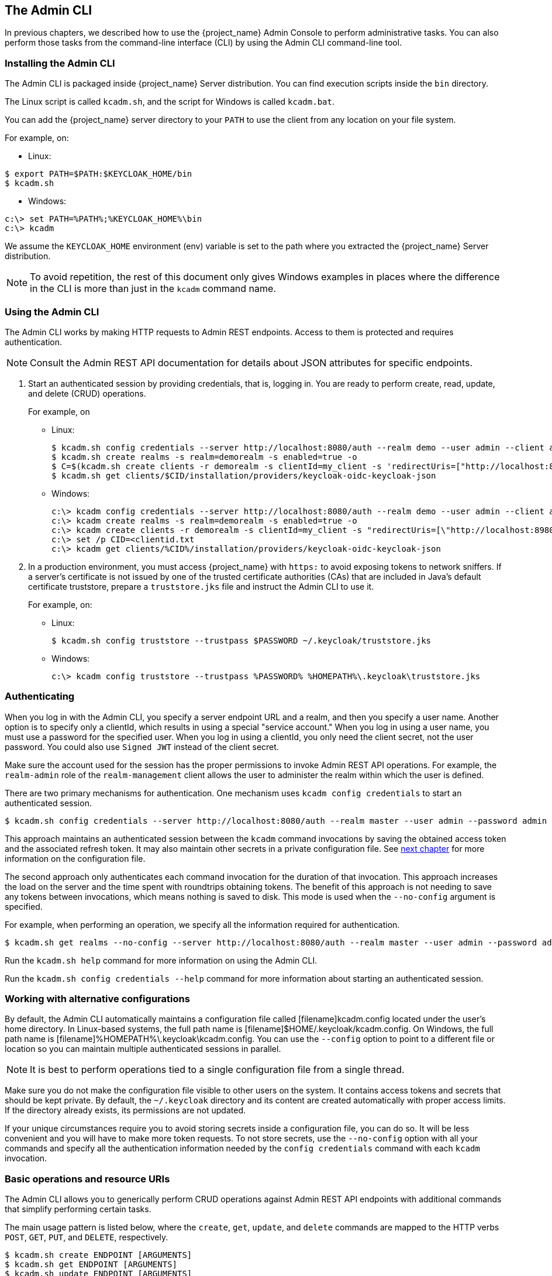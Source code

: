 
== The Admin CLI

In previous chapters, we described how to use the {project_name} Admin Console to perform administrative tasks. You can also perform those tasks from the command-line interface (CLI) by using the Admin CLI command-line tool.


=== Installing the Admin CLI

The Admin CLI is packaged inside {project_name} Server distribution. You can find execution scripts inside the [filename]`bin` directory.

The Linux script is called [filename]`kcadm.sh`, and the script for Windows is called [filename]`kcadm.bat`.

You can add the {project_name} server directory to your [filename]`PATH` to use the client from any location on your file system.

For example, on:

* Linux:
[options="nowrap"]
----
$ export PATH=$PATH:$KEYCLOAK_HOME/bin
$ kcadm.sh
----

* Windows:
[options="nowrap"]
----
c:\> set PATH=%PATH%;%KEYCLOAK_HOME%\bin
c:\> kcadm
----

We assume the `KEYCLOAK_HOME` environment (env) variable is set to the path where you extracted the {project_name} Server distribution.

[NOTE]
====
To avoid repetition, the rest of this document only gives Windows examples in places where the difference in the CLI is more than just in the [command]`kcadm` command name.
====


=== Using the Admin CLI

The Admin CLI works by making HTTP requests to Admin REST endpoints. Access to them is protected and requires authentication.

[NOTE]
====
Consult the Admin REST API documentation for details about JSON attributes for specific endpoints.
====

. Start an authenticated session by providing credentials, that is, logging in. You are ready to perform create, read, update, and delete (CRUD) operations.
+
For example, on

* Linux:
+
[options="nowrap"]
----
$ kcadm.sh config credentials --server http://localhost:8080/auth --realm demo --user admin --client admin
$ kcadm.sh create realms -s realm=demorealm -s enabled=true -o
$ C=$(kcadm.sh create clients -r demorealm -s clientId=my_client -s 'redirectUris=["http://localhost:8980/myapp/*"]' -i)
$ kcadm.sh get clients/$CID/installation/providers/keycloak-oidc-keycloak-json
----
+
* Windows:
+
[options="nowrap"]
----
c:\> kcadm config credentials --server http://localhost:8080/auth --realm demo --user admin --client admin
c:\> kcadm create realms -s realm=demorealm -s enabled=true -o
c:\> kcadm create clients -r demorealm -s clientId=my_client -s "redirectUris=[\"http://localhost:8980/myapp/*\"]" -i > clientid.txt
c:\> set /p CID=<clientid.txt
c:\> kcadm get clients/%CID%/installation/providers/keycloak-oidc-keycloak-json
----

. In a production environment, you must access {project_name} with `https:` to avoid exposing tokens to network sniffers. If a server's certificate is not issued by one of the trusted certificate authorities (CAs) that are included in Java's default certificate truststore, prepare a [filename]`truststore.jks` file and instruct the Admin CLI to use it.
+
For example, on:

* Linux:
+
[options="nowrap"]
----
$ kcadm.sh config truststore --trustpass $PASSWORD ~/.keycloak/truststore.jks
----
+
* Windows:
+
[options="nowrap"]
----
c:\> kcadm config truststore --trustpass %PASSWORD% %HOMEPATH%\.keycloak\truststore.jks
----


=== Authenticating

When you log in with the Admin CLI, you specify a server endpoint URL and a realm, and then you specify a user name. Another option is to specify only a clientId, which results in using a special "service account." When you log in using a user name, you must use a password for the specified user. When you log in using a clientId, you only need the client secret, not the user password. You could also use [command]`Signed JWT` instead of the client secret.

Make sure the account used for the session has the proper permissions to invoke Admin REST API operations. For example, the `realm-admin` role of the `realm-management` client allows the user to administer the realm within which the user is defined.

There are two primary mechanisms for authentication. One mechanism uses [command]`kcadm config credentials` to start an authenticated session.
[options="nowrap"]
----
$ kcadm.sh config credentials --server http://localhost:8080/auth --realm master --user admin --password admin
----

This approach maintains an authenticated session between the [command]`kcadm` command invocations by saving the obtained access token and the associated refresh token. It may also maintain other secrets in a private configuration file. See <<_working_with_alternative_configurations, next chapter>> for more information on the configuration file.

The second approach only authenticates each command invocation for the duration of that invocation. This approach increases the load on the server and the time spent with roundtrips obtaining tokens. The benefit of this approach is not needing to save any tokens between invocations, which means nothing is saved to disk. This mode is used when the [command]`--no-config` argument is specified.

For example, when performing an operation, we specify all the information required for authentication.
[options="nowrap"]
----
$ kcadm.sh get realms --no-config --server http://localhost:8080/auth --realm master --user admin --password admin
----

Run the [command]`kcadm.sh help` command for more information on using the Admin CLI.

Run the [command]`kcadm.sh config credentials --help` command for more information about starting an authenticated session.


[[_working_with_alternative_configurations]]
=== Working with alternative configurations

By default, the Admin CLI automatically maintains a configuration file called [filename]kcadm.config located under the user's home directory. In Linux-based systems, the full path name is [filename]$HOME/.keycloak/kcadm.config. On Windows, the full path name is [filename]%HOMEPATH%\.keycloak\kcadm.config. You can use the [command]`--config` option to point to a different file or location so you can maintain multiple authenticated sessions in parallel.

[NOTE]
====
It is best to perform operations tied to a single configuration file from a single thread.
====

Make sure you do not make the configuration file visible to other users on the system. It contains access tokens and secrets that should be kept private. By default, the [filename]`~/.keycloak` directory and its content are created automatically with proper access limits. If the directory already exists, its permissions are not updated.

If your unique circumstances require you to avoid storing secrets inside a configuration file, you can do so. It will be less convenient and you will have to make more token requests. To not store secrets, use the [command]`--no-config` option with all your commands and specify all the authentication information needed by the [command]`config credentials` command with each [command]`kcadm` invocation.

=== Basic operations and resource URIs

The Admin CLI allows you to generically perform CRUD operations against Admin REST API endpoints with additional commands that simplify performing certain tasks.

The main usage pattern is listed below, where the [command]`create`, [command]`get`, [command]`update`, and [command]`delete` commands are mapped to the HTTP verbs `POST`, `GET`, `PUT`, and `DELETE`, respectively.
[options="nowrap"]
----
$ kcadm.sh create ENDPOINT [ARGUMENTS]
$ kcadm.sh get ENDPOINT [ARGUMENTS]
$ kcadm.sh update ENDPOINT [ARGUMENTS]
$ kcadm.sh delete ENDPOINT [ARGUMENTS]
----

ENDPOINT is a target resource URI and can either be absolute (starting with `http:` or `https:`) or relative, used to compose an absolute URL of the following format:
[options="nowrap"]
----
SERVER_URI/admin/realms/REALM/ENDPOINT
----

For example, if you authenticate against the server http://localhost:8080/auth and realm is [filename]`master`, then using [filename]`users` as ENDPOINT results in the resource URL http://localhost:8080/auth/admin/realms/master/users.

If you set ENDPOINT to [filename]`clients`, the effective resource URI would be http://localhost:8080/auth/admin/realms/master/clients.

There is a [filename]`realms` endpoint that is treated slightly differently because it is the container for realms. It resolves to:
[options="nowrap"]
----
SERVER_URI/admin/realms
----

There is also a [filename]`serverinfo` endpoint, which is treated the same way because it is independent of realms.

When you authenticate as a user with realm-admin powers, you might need to perform commands on multiple realms. In that case, specify the [command]`-r` option to tell explicitly which realm the command should be executed against. Instead of using [filename]`REALM` as specified via the [command]`--realm` option of [command]`kcadm.sh config credentials`, the [filename]`TARGET_REALM` is used.

[options="nowrap"]
----
SERVER_URI/admin/realms/TARGET_REALM/ENDPOINT
----

For example,
[options="nowrap"]
----
$ kcadm.sh config credentials --server http://localhost:8080/auth --realm master --user admin --password admin
$ kcadm.sh create users -s username=testuser -s enabled=true -r demorealm
----

In this example, you start a session authenticated as the [filename]`admin` user in the [filename]`master` realm. You then perform a POST call against the resource URL [filename]`http://localhost:8080/auth/admin/realms/demorealm/users`.

The [command]`create` and [command]`update` commands send a JSON body to the server by default. You can use [filename]`-f FILENAME` to read a premade document from a file. When you can use [command]`-f -` option, the message body is read from standard input. You can also specify individual attributes and their values as seen in the previous [command]`create users` example. They are composed into a JSON body and sent to the server.

There are several ways to update a resource using the [command]`update` command. You can first determine the current state of a resource and save it to a file, and then edit that file and send it to the server for updating.

For example:
[options="nowraps"]
----
$ kcadm.sh get realms/demorealm > demorealm.json
$ vi demorealm.json
$ kcadm.sh update realms/demorealm -f demorealm.json
----

This method updates the resource on the server with all the attributes in the sent JSON document.

Another option is to perform an on-the-fly update using the [command]`-s, --set` options to set new values.

For example:
[options="nowraps"]
----
$ kcadm.sh update realms/demorealm -s enabled=false
----

That method only updates the [command]`enabled` attribute to `false`.

By default, the [commamd]`update` command first performs a [command]`get` and then merges the new attribute values with existing values. This is the preferred behavior. In some cases, the endpoint may support the [command]`PUT` command but not the [command]`GET` command. You can use the [command]`-n` option to perform a "no-merge" update, which performs a [command]`PUT` command without first running a [command]`GET` command.


=== Realm operations

[discrete]
==== Creating a new realm

Use the [command]`create` command on the `realms` endpoint to create a new enabled realm, and set the attributes to `realm` and `enabled`.
[options="nowrap"]
----
$ kcadm.sh create realms -s realm=demorealm -s enabled=true
----

A realm is not enabled by default. By enabling it, you can use a realm immediately for authentication.

A description for a new object can also be in a JSON format.
[options="nowrap"]
----
$ kcadm.sh create realms -f demorealm.json
----

You can send a JSON document with realm attributes directly from a file or piped to a standard input.

For example, on:

* Linux:
[options="nowrap"]
----
$ kcadm.sh create realms -f - << EOF
{ "realm": "demorealm", "enabled": true }
EOF
----

* Windows:
[options="nowrap"]
----
c:\> echo { "realm": "demorealm", "enabled": true } | kcadm create realms -f -
----

[discrete]
==== Listing existing realms

The following command returns a list of all realms.
[options="nowrap"]
----
$ kcadm.sh get realms
----

[NOTE]
====
A list of realms is additionally filtered on the server to return only realms a user can see.
====

Returning the entire realm description often provides too much information. Most users are interested only in a subset of attributes, such as realm name and whether the realm is enabled. You can specify which attributes to return by using the [command]`--fields` option.
[options="nowrap"]
----
$ kcadm.sh get realms --fields realm,enabled
----

You can also display the result as comma separated values.
[options="nowrap"]
----
$ kcadm.sh get realms --fields realm --format csv --noquotes
----

[discrete]
==== Getting a specific realm

You append a realm name to a collection URI to get an individual realm.
[options="nowrap"]
----
$ kcadm.sh get realms/master
----

[discrete]
==== Updating a realm

. Use the [command]`-s` option to set new values for the attributes when you want to change only some of the realm's attributes.
+
For example:
+
[options="nowrap"]
----
$ kcadm.sh update realms/demorealm -s enabled=false
----
. If you want to set all writable attributes with new values, run a [command]`get` command, edit the current values in the JSON file, and resubmit.
+
For example:
+
[options="nowrap"]
----
$ kcadm.sh get realms/demorealm > demorealm.json
$ vi demorealm.json
$ kcadm.sh update realms/demorealm -f demorealm.json
----

[discrete]
==== Deleting a realm

Run the following command to delete a realm.
[options="nowrap"]
----
$ kcadm.sh delete realms/demorealm
----

[discrete]
==== Turning on all login page options for the realm

Set the attributes controlling specific capabilities to `true`.

For example:
[options="nowrap"]
----
$ kcadm.sh update realms/demorealm -s registrationAllowed=true -s registrationEmailAsUsername=true -s rememberMe=true -s verifyEmail=true -s resetPasswordAllowed=true -s editUsernameAllowed=true
----

[discrete]
==== Listing the realm keys

Use the [command]`get` operation on the [filename]`keys` endpoint of the target realm.
[options="nowrap"]
----
$ kcadm.sh get keys -r demorealm
----

[discrete]
==== Generating new realm keys

. Get the ID of the target realm before adding a new RSA-generated key pair.
+
For example:
+
[options="nowrap"]
----
$ kcadm.sh get realms/demorealm --fields id --format csv --noquotes
----
. Add a new key provider with a higher priority than the existing providers as revealed by [command]`kcadm.sh get keys -r demorealm`.
+
For example, on:
+
* Linux:
+
[options="nowrap"]
----
$ kcadm.sh create components -r demorealm -s name=rsa-generated -s providerId=rsa-generated -s providerType=org.keycloak.keys.KeyProvider -s parentId=959844c1-d149-41d7-8359-6aa527fca0b0 -s 'config.priority=["101"]' -s 'config.enabled=["true"]' -s 'config.active=["true"]' -s 'config.keySize=["2048"]'
----
* Windows:
+
[options="nowrap"]
----
c:\> kcadm create components -r demorealm -s name=rsa-generated -s providerId=rsa-generated -s providerType=org.keycloak.keys.KeyProvider -s parentId=959844c1-d149-41d7-8359-6aa527fca0b0 -s "config.priority=[\"101\"]" -s "config.enabled=[\"true\"]" -s "config.active=[\"true\"]" -s "config.keySize=[\"2048\"]"
----
. Set the `parentId` attribute to the value of the target realm's ID.
+
The newly added key should now become the active key as revealed by [command]`kcadm.sh get keys -r demorealm`.

[discrete]
==== Adding new realm keys from a Java Key Store file

. Add a new key provider to add a new key pair already prepared as a JKS file on the server.
+
For example, on:
+
* Linux:
+
[options="nowrap"]
----
$ kcadm.sh create components -r demorealm -s name=java-keystore -s providerId=java-keystore -s providerType=org.keycloak.keys.KeyProvider -s parentId=959844c1-d149-41d7-8359-6aa527fca0b0 -s 'config.priority=["101"]' -s 'config.enabled=["true"]' -s 'config.active=["true"]' -s 'config.keystore=["/opt/keycloak/keystore.jks"]' -s 'config.keystorePassword=["secret"]' -s 'config.keyPassword=["secret"]' -s 'config.alias=["localhost"]'
----
* Windows:
+
[options="nowrap"]
----
c:\> kcadm create components -r demorealm -s name=java-keystore -s providerId=java-keystore -s providerType=org.keycloak.keys.KeyProvider -s parentId=959844c1-d149-41d7-8359-6aa527fca0b0 -s "config.priority=[\"101\"]" -s "config.enabled=[\"true\"]" -s "config.active=[\"true\"]" -s "config.keystore=[\"/opt/keycloak/keystore.jks\"]" -s "config.keystorePassword=[\"secret\"]" -s "config.keyPassword=[\"secret\"]" -s "config.alias=[\"localhost\"]"
----
. Make sure to change the attribute values for `keystore`, `keystorePassword`, `keyPassword`, and `alias` to match your specific keystore.
. Set the `parentId` attribute to the value of the target realm's ID.

[discrete]
==== Making the key passive or disabling the key

. Identify the key you want to make passive
+
[options="nowrap"]
----
$ kcadm.sh get keys -r demorealm
----
. Use the key's `providerId` attribute to construct an endpoint URI, such as [filename]`components/PROVIDER_ID`.
. Perform an [command]`update`.
+
For example, on:

* Linux:
+
[options="nowrap"]
----
$ kcadm.sh update components/PROVIDER_ID -r demorealm -s 'config.active=["false"]'
----
* Windows:
+
[options="nowrap"]
----
c:\> kcadm update components/PROVIDER_ID -r demorealm -s "config.active=[\"false\"]"
----
+
You can update other key attributes.
. Set a new `enabled` value to disable the key, for example, `config.enabled=["false"]`.
. Set a new `priority` value to change the key's priority, for example, `config.priority=["110"]`.

[discrete]
==== Deleting an old key

. Make sure the key you are deleting has been passive and disabled to prevent any existing tokens held by applications and users from abruptly failing to work.
. Identify the key you want to make passive.
+
[options="nowrap"]
----
$ kcadm.sh get keys -r demorealm
----
. Use the `providerId` of that key to perform a delete.
+
[options="nowrap"]
----
$ kcadm.sh delete components/PROVIDER_ID -r demorealm
----

[discrete]
==== Configuring event logging for a realm

Use the [command]`update` command on the [filename]`events/config` endpoint.

The `eventsListeners` attribute contains a list of EventListenerProviderFactory IDs that specify all event listeners receiving events. Separately, there are attributes that control a built-in event storage, which allows querying past events via the Admin REST API. There is separate control over logging of service calls (`eventsEnabled`) and auditing events triggered during Admin Console or Admin REST API (`adminEventsEnabled`). You may want to set up expiry of old events so that your database does not fill up; `eventsExpiration` is set to time-to-live expressed in seconds.

Here is an example of setting up a built-in event listener that receives all the events and logs them through jboss-logging. (Using a logger called `org.keycloak.events`, error events are logged as `WARN`, and others are logged as `DEBUG`.)

For example, on:

* Linux:
[options="nowrap"]
----
$ kcadm.sh update events/config -r demorealm -s 'eventsListeners=["jboss-logging"]'
----
* Windows:
[options="nowrap"]
----
c:\> kcadm update events/config -r demorealm -s "eventsListeners=[\"jboss-logging\"]"
----

Here is an example of turning on storage of all available ERROR events&#8212;not including auditing events&#8212;for 2 days so they can be retrieved via Admin REST.

For example, on:

* Linux:
[options="nowrap"]
----
$ kcadm.sh update events/config -r demorealm -s eventsEnabled=true -s 'enabledEventTypes=["LOGIN_ERROR","REGISTER_ERROR","LOGOUT_ERROR","CODE_TO_TOKEN_ERROR","CLIENT_LOGIN_ERROR","FEDERATED_IDENTITY_LINK_ERROR","REMOVE_FEDERATED_IDENTITY_ERROR","UPDATE_EMAIL_ERROR","UPDATE_PROFILE_ERROR","UPDATE_PASSWORD_ERROR","UPDATE_TOTP_ERROR","VERIFY_EMAIL_ERROR","REMOVE_TOTP_ERROR","SEND_VERIFY_EMAIL_ERROR","SEND_RESET_PASSWORD_ERROR","SEND_IDENTITY_PROVIDER_LINK_ERROR","RESET_PASSWORD_ERROR","IDENTITY_PROVIDER_FIRST_LOGIN_ERROR","IDENTITY_PROVIDER_POST_LOGIN_ERROR","CUSTOM_REQUIRED_ACTION_ERROR","EXECUTE_ACTIONS_ERROR","CLIENT_REGISTER_ERROR","CLIENT_UPDATE_ERROR","CLIENT_DELETE_ERROR"]' -s eventsExpiration=172800
----
* Windows:
[options="nowrap"]
----
c:\> kcadm update events/config -r demorealm -s eventsEnabled=true -s "enabledEventTypes=[\"LOGIN_ERROR\",\"REGISTER_ERROR\",\"LOGOUT_ERROR\",\"CODE_TO_TOKEN_ERROR\",\"CLIENT_LOGIN_ERROR\",\"FEDERATED_IDENTITY_LINK_ERROR\",\"REMOVE_FEDERATED_IDENTITY_ERROR\",\"UPDATE_EMAIL_ERROR\",\"UPDATE_PROFILE_ERROR\",\"UPDATE_PASSWORD_ERROR\",\"UPDATE_TOTP_ERROR\",\"VERIFY_EMAIL_ERROR\",\"REMOVE_TOTP_ERROR\",\"SEND_VERIFY_EMAIL_ERROR\",\"SEND_RESET_PASSWORD_ERROR\",\"SEND_IDENTITY_PROVIDER_LINK_ERROR\",\"RESET_PASSWORD_ERROR\",\"IDENTITY_PROVIDER_FIRST_LOGIN_ERROR\",\"IDENTITY_PROVIDER_POST_LOGIN_ERROR\",\"CUSTOM_REQUIRED_ACTION_ERROR\",\"EXECUTE_ACTIONS_ERROR\",\"CLIENT_REGISTER_ERROR\",\"CLIENT_UPDATE_ERROR\",\"CLIENT_DELETE_ERROR\"]" -s eventsExpiration=172800
----

Here is an example of how to reset stored event types to *all available event types*; setting to empty list is the same as enumerating all.
[options="nowrap"]
----
$ kcadm.sh update events/config -r demorealm -s enabledEventTypes=[]
----

Here is an example of how to enable storage of auditing events.
[options="nowrap"]
----
$ kcadm.sh update events/config -r demorealm -s adminEventsEnabled=true -s adminEventsDetailsEnabled=true
----

Here is an example of how to get the last 100 events; they are ordered from newest to oldest.
[options="nowrap"]
----
$ kcadm.sh get events --offset 0 --limit 100
----

Here is an example of how to delete all saved events.
[options="nowrap"]
----
$ kcadm delete events
----

[discrete]
==== Flushing the caches

. Use the [command]`create` command and one of the following endpoints: [filename]`clear-realm-cache`, [filename]`clear-user-cache`, or [filename]`clear-keys-cache`.
. Set `realm` to the same value as the target realm.
+
For example:
+
[options="nowrap"]
----
$ kcadm.sh create clear-realm-cache -r demorealm -s realm=demorealm
$ kcadm.sh create clear-user-cache -r demorealm -s realm=demorealm
$ kcadm.sh create clear-keys-cache -r demorealm -s realm=demorealm
----


=== Role operations

[discrete]
==== Creating a realm role

Use the [filename]`roles` endpoint to create a realm role.
[options="nowrap"]
----
$ kcadm.sh create roles -r demorealm -s name=user -s 'description=Regular user with limited set of permissions'
----

[discrete]
==== Creating a client role

. Identify the client first and then use the [command]`get` command to list available clients when creating a client role.
+
[options="nowrap"]
----
$ kcadm.sh get clients -r demorealm --fields id,clientId
----
. Create a new role by using the [command]`clientId` attribute to construct an endpoint URI, such as [filename]`clients/ID/roles`.
+
For example:
+
[options="nowrap"]
----
$ kcadm.sh create clients/a95b6af3-0bdc-4878-ae2e-6d61a4eca9a0/roles -r demorealm -s name=editor -s 'description=Editor can edit, and publish any article'
----

[discrete]
==== Listing realm roles

Use the [command]`get` command on the [filename]`roles` endpoint to list existing realm roles.
[options="nowrap"]
----
$ kcadm.sh get roles -r demorealm
----
You can also use the [command]`get-roles` command.
[options="nowrap"]
----
$ kcadm.sh get-roles -r demorealm
----

[discrete]
==== Listing client roles

There is a dedicated [command]`get-roles` command to simplify listing realm and client roles. It is an extension of the [command]`get` command and behaves the same with additional semantics for listing roles.

Use the [command]`get-roles` command, passing it either the clientId attribute (via the [command]`--cclientid` option) or [command]`id` (via the [command]`--cid` option) to identify the client to list client roles.

For example:
[options="nowrap"]
----
$ kcadm.sh get-roles -r demorealm --cclientid realm-management
----

[discrete]
==== Getting a specific realm role

Use the [command]`get` command and the role [filename]`name` to construct an endpoint URI for a specific realm role: [filename]`roles/ROLE_NAME`, where [filename]`user` is the name of the existing role.

For example:
[options="nowrap"]
----
$ kcadm.sh get roles/user -r demorealm
----

You can also use the special [command]`get-roles` command, passing it a role name (via the [command]`--rolename` option) or ID (via the [command]`--roleid` option).

For example:
[options="nowrap"]
----
$ kcadm.sh get-roles -r demorealm --rolename user
----

[discrete]
==== Getting a specific client role

Use a dedicated [command]`get-roles` command, passing it either the clientId attribute (via the [command]`--cclientid` option) or ID (via the [command]`--cid` option) to identify the client, and passing it either the role name (via the [command]`--rolename` option) or ID (via the [command]`--roleid`) to identify a specific client role.

For example:
[options="nowrap"]
----
$ kcadm.sh get-roles -r demorealm --cclientid realm-management --rolename manage-clients
----

[discrete]
==== Updating a realm role

Use the [command]`update` command with the same endpoint URI that you used to get a specific realm role.

For example:
[options="nowrap"]
----
$ kcadm.sh update roles/user -r demorealm -s 'description=Role representing a regular user'
----

[discrete]
==== Updating a client role

Use the [command]`update` command with the same endpoint URI that you used to get a specific client role.

For example:
[options="nowrap"]
----
$ kcadm.sh update clients/a95b6af3-0bdc-4878-ae2e-6d61a4eca9a0/roles/editor -r demorealm -s 'description=User that can edit, and publish articles'
----

[discrete]
==== Deleting a realm role

Use the [command]`delete` command with the same endpoint URI that you used to get a specific realm role.

For example:
[options="nowrap"]
----
$ kcadm.sh delete roles/user -r demorealm
----

[discrete]
==== Deleting a client role

Use the [command]`delete` command with the same endpoint URI that you used to get a specific client role.

For example:
[options="nowrap"]
----
$ kcadm.sh delete clients/a95b6af3-0bdc-4878-ae2e-6d61a4eca9a0/roles/editor -r demorealm
----

[discrete]
==== Listing assigned, available, and effective realm roles for a composite role

Use a dedicated [command]`get-roles` command to list assigned, available, and effective realm roles for a composite role.

. To list *assigned* realm roles for the composite role, you can specify the target composite role by either name (via the [command]`--rname` option) or ID (via the [command]`--rid` option).
+
For example:
+
[options="nowrap"]
----
$ kcadm.sh get-roles -r demorealm --rname testrole
----
. Use the additional [command]`--effective` option to list *effective* realm roles.
+
For example:
+
[options="nowrap"]
----
$ kcadm.sh get-roles -r demorealm --rname testrole --effective
----
. Use the [command]`--available` option to list realm roles that can still be added to the composite role.
+
For example:
+
[options="nowrap"]
----
$ kcadm.sh get-roles -r demorealm --rname testrole --available
----

[discrete]
==== Listing assigned, available, and effective client roles for a composite role

Use a dedicated [command]`get-roles` command to list assigned, available, and effective client roles for a composite role.

. To list *assigned* client roles for the composite role, you can specify the target composite role by either name (via the [command]`--rname` option) or ID (via the [command]`--rid` option) and client by either the clientId attribute (via the [command]`--cclientid` option) or ID (via the [command]`--cid` option).
+
For example:
+
[options="nowrap"]
----
$ kcadm.sh get-roles -r demorealm --rname testrole --cclientid realm-management
----
. Use the additional [command]`--effective` option to list *effective* realm roles.
+
For example:
+
[options="nowrap"]
----
$ kcadm.sh get-roles -r demorealm --rname testrole --cclientid realm-management --effective
----
. Use the [command]`--available` option to list realm roles that can still be added to the target composite role.
+
For example:
+
[options="nowrap"]
----
$ kcadm.sh get-roles -r demorealm --rname testrole --cclientid realm-management --available
----

[discrete]
==== Adding realm roles to a composite role

There is a dedicated [command]`add-roles` command that can be used for adding realm roles and client roles.

The following example adds the [command]`user` role to the composite role [command]`testrole`.
[options="nowrap"]
----
$ kcadm.sh add-roles --rname testrole --rolename user -r demorealm
----

[discrete]
==== Removing realm roles from a composite role

There is a dedicated [command]`remove-roles` command that can be used to remove realm roles and client roles.

The following example removes the [command]`user` role from the target composite role [command]`testrole`.
[options="nowrap"]
----
$ kcadm.sh remove-roles --rname testrole --rolename user -r demorealm
----

[discrete]
==== Adding client roles to a realm role

Use a dedicated [command]`add-roles` command that can be used for adding realm roles and client roles.

The following example adds the roles defined on the client [command]`realm-management` - `create-client` role and the [command]`view-users` role to the [command]`testrole` composite role.
[options="nowrap"]
----
$ kcadm.sh add-roles -r demorealm --rname testrole --cclientid realm-management --rolename create-client --rolename view-users
----

[discrete]
==== Adding client roles to a client role

. Determine the ID of the composite client role by using the [command]`get-roles` command.
+
For example:
+
[options="nowrap"]
----
$ kcadm.sh get-roles -r demorealm --cclientid test-client --rolename operations
----
. Assume that there is a client with a clientId attribute of [filename]`test-client`, a client role called [filename]`support`, and another client role called [filename]`operations`, which becomes a composite role, that has an ID of "fc400897-ef6a-4e8c-872b-1581b7fa8a71".
. Use the following example to add another role to the composite role.
+
[options="nowrap"]
----
$ kcadm.sh add-roles -r demorealm --cclientid test-client --rid fc400897-ef6a-4e8c-872b-1581b7fa8a71 --rolename support
----
. List the roles of a composite role by using the [command]`get-roles --all` command.
+
For example:
+
[options="nowrap"]
----
$ kcadm.sh get-roles --rid fc400897-ef6a-4e8c-872b-1581b7fa8a71 --all
----

[discrete]
==== Removing client roles from a composite role

Use a dedicated [command]`remove-roles` command to remove client roles from a composite role.

Use the following example to remove two roles defined on the client [command]`realm management` - `create-client` role and the [command]`view-users` role from the [command]`testrole` composite role.
[options="nowrap"]
----
$ kcadm.sh remove-roles -r demorealm --rname testrole --cclientid realm-management --rolename create-client --rolename view-users
----


=== Client operations

[discrete]
==== Creating a client

. Run the [command]`create` command on a [filename]`clients` endpoint to create a new client.
+
For example:
+
[options="nowrap"]
----
$ kcadm.sh create clients -r demorealm -s clientId=myapp -s enabled=true
----
. Specify a secret if you want to set a secret for adapters to authenticate.
+
For example:
+
[options="nowrap"]
----
$ kcadm.sh create clients -r demorealm -s clientId=myapp -s enabled=true -s clientAuthenticatorType=client-secret -s secret=d0b8122f-8dfb-46b7-b68a-f5cc4e25d000
----

[discrete]
==== Listing clients

Use the [command]`get` command on the [filename]`clients` endpoint to list clients.

For example:
[options="nowrap"]
----
$ kcadm.sh get clients -r demorealm --fields id,clientId
----
This example filters the output to list only the [filename]`id` and [filename]`clientId` attributes.

[discrete]
==== Getting a specific client

Use a client's ID to construct an endpoint URI that targets a specific client, such as [filename]`clients/ID`.

For example:
[options="nowrap"]
----
$ kcadm.sh get clients/c7b8547f-e748-4333-95d0-410b76b3f4a3 -r demorealm
----

[discrete]
==== Getting the current secret for a specific client

Use a client's ID to construct an endpoint URI, such as [filename]`clients/ID/client-secret`.

For example:
[options="nowrap"]
----
$ kcadm.sh get clients/$CID/client-secret
----

[discrete]
==== Getting an adapter configuration file (keycloak.json) for a specific client

Use a client's ID to construct an endpoint URI that targets a specific client, such as [filename]`clients/ID/installation/providers/keycloak-oidc-keycloak-json`.

For example:
[options="nowrap"]
----
$ kcadm.sh get clients/c7b8547f-e748-4333-95d0-410b76b3f4a3/installation/providers/keycloak-oidc-keycloak-json -r demorealm
----

[discrete]
==== Getting a Wildfly subsystem adapter configuration for a specific client

Use a client's ID to construct an endpoint URI that targets a specific client, such as [filename]`clients/ID/installation/providers/keycloak-oidc-jboss-subsystem`.

For example:
[options="nowrap"]
----
$ kcadm.sh get clients/c7b8547f-e748-4333-95d0-410b76b3f4a3/installation/providers/keycloak-oidc-jboss-subsystem -r demorealm
----

[discrete]
==== Updating a client

Use the [command]`update` command with the same endpoint URI that you used to get a specific client.

For example, on:

* Linux:
[options="nowrap"]
----
$ kcadm.sh update clients/c7b8547f-e748-4333-95d0-410b76b3f4a3 -r demorealm -s enabled=false -s publicClient=true -s 'redirectUris=["http://localhost:8080/myapp/*"]' -s baseUrl=http://localhost:8080/myapp -s adminUrl=http://localhost:8080/myapp
----
* Windows:
[options="nowrap"]
----
c:\> kcadm update clients/c7b8547f-e748-4333-95d0-410b76b3f4a3 -r demorealm -s enabled=false -s publicClient=true -s "redirectUris=[\"http://localhost:8080/myapp/*\"]" -s baseUrl=http://localhost:8080/myapp -s adminUrl=http://localhost:8080/myapp
----

[discrete]
==== Deleting a client

Use the [command]`delete` command with the same endpoint URI that you used to get a specific client.

For example:
[options="nowrap"]
----
$ kcadm.sh delete clients/c7b8547f-e748-4333-95d0-410b76b3f4a3 -r demorealm
----


=== User operations

[discrete]
==== Creating a user

Run the [command]`create` command on the [filename]`users` endpoint to create a new user.

For example:
[options="nowrap"]
----
$ kcadm.sh create users -r demorealm -s username=testuser -s enabled=true
----

[discrete]
==== Listing users

Use the [filename]`users` endpoint to list users. The target user will have to change the password the next time they log in.

For example:
[options="nowrap"]
----
$ kcadm.sh get users -r demorealm --offset 0 --limit 1000
----
You can filter users by [filename]`username`, [filename]`firstName`, [filename]`lastName`, or [filename]`email`.

For example:
[options="nowrap"]
----
$ kcadm.sh get users -r demorealm -q email=google.com
$ kcadm.sh get users -r demorealm -q username=testuser
----
[NOTE]
====
Filtering does not use exact matching. For example, the above example would match the value of the [filename]`username` attribute against the [filename]`\*testuser*`` pattern.
====
You can also filter across multiple attributes by specifying multiple [command]`-q` options, which return only users that match the condition for all the attributes.

[discrete]
==== Getting a specific user

Use a user's ID to compose an endpoint URI, such as [filename]`users/USER_ID`.

For example:
[options="nowrap"]
----
$ kcadm.sh get users/0ba7a3fd-6fd8-48cd-a60b-2e8fd82d56e2 -r demorealm
----

[discrete]
==== Updating a user

Use the [command]`update` command with the same endpoint URI that you used to get a specific user.

For example, on:

* Linux:
[options="nowrap"]
----
$ kcadm.sh update users/0ba7a3fd-6fd8-48cd-a60b-2e8fd82d56e2 -r demorealm -s 'requiredActions=["VERIFY_EMAIL","UPDATE_PROFILE","CONFIGURE_TOTP","UPDATE_PASSWORD"]'
----
* Windows:
[options="nowrap"]
----
c:\> kcadm update users/0ba7a3fd-6fd8-48cd-a60b-2e8fd82d56e2 -r demorealm -s "requiredActions=[\"VERIFY_EMAIL\",\"UPDATE_PROFILE\",\"CONFIGURE_TOTP\",\"UPDATE_PASSWORD\"]"
----

[discrete]
==== Deleting a user

Use the [command]`delete` command with the same endpoint URI that you used to get a specific user.

For example:
[options="nowrap"]
----
$ kcadm.sh delete users/0ba7a3fd-6fd8-48cd-a60b-2e8fd82d56e2 -r demorealm
----

[discrete]
==== Resetting a user's password

Use the dedicated [command]`set-password` command to reset a user's password.

For example:
[options="nowrap"]
----
$ kcadm.sh set-password -r demorealm --username testuser --new-password NEWPASSWORD --temporary
----
That command sets a temporary password for the user. The target user will have to change the password the next time they log in.

You can use [command]`--userid` if you want to specify the user by using the [filename]`id` attribute.

You can achieve the same result using the [command]`update` command on an endpoint constructed from the one you used to get a specific user, such as [filename]`users/USER_ID/reset-password`.

For example:
[options="nowrap"]
----
$ kcadm.sh update users/0ba7a3fd-6fd8-48cd-a60b-2e8fd82d56e2/reset-password -r demorealm -s type=password -s value=NEWPASSWORD -s temporary=true -n
----
The last parameter ([command]`-n`) ensures that only the [command]`PUT` command is performed without a prior [command]`GET` command. It is necessary in this instance because the [command]`reset-password` endpoint does not support [command]`GET`.

[discrete]
==== Listing assigned, available, and effective realm roles for a user

You can use a dedicated [command]`get-roles` command to list assigned, available, and effective realm roles for a user.

.  Specify the target user by either user name or ID to list *assigned* realm roles for the user.
+
For example:
[options="nowrap"]
----
$ kcadm.sh get-roles -r demorealm --uusername testuser
----
. Use the additional [command]`--effective` option to list *effective* realm roles.
+
For example:
+
[options="nowrap"]
----
$ kcadm.sh get-roles -r demorealm --uusername testuser --effective
----
. Use the [command]`--available` option to list realm roles that can still be added to the user.
+
For example:
+
[options="nowrap"]
----
$ kcadm.sh get-roles -r demorealm --uusername testuser --available
----

[discrete]
==== Listing assigned, available, and effective client roles for a user

Use a dedicated [command]`get-roles` command to list assigned, available, and effective client roles for a user.

. Specify the target user by either a user name (via the [command]`--uusername` option) or an ID (via the [command]`--uid` option) and client by either a clientId attribute (via the [command]`--cclientid` option) or an ID (via the [command]`--cid` option) to list *assigned* client roles for the user.
+
For example:
+
[options="nowrap"]
----
$ kcadm.sh get-roles -r demorealm --uusername testuser --cclientid realm-management
----
. Use the additional [command]`--effective` option to list *effective* realm roles.
+
For example:
+
[options="nowrap"]
----
$ kcadm.sh get-roles -r demorealm --uusername testuser --cclientid realm-management --effective
----
. Use the [command]`--available` option to list realm roles that can still be added to the user.
+
For example:
+
[options="nowrap"]
----
$ kcadm.sh get-roles -r demorealm --uusername testuser --cclientid realm-management --available
----

[discrete]
==== Adding realm roles to a user

Use a dedicated [command]`add-roles` command to add realm roles to a user.

Use the following example to add the [command]`user` role to user [command]`testuser`.
[options="nowrap"]
----
$ kcadm.sh add-roles --username testuser --rolename user -r demorealm
----

[discrete]
==== Removing realm roles from a user

Use a dedicated [command]`remove-roles` command to remove realm roles from a user.

Use the following example to remove the [command]`user` role from the user [command]`testuser`.
[options="nowrap"]
----
$ kcadm.sh remove-roles --username testuser --rolename user -r demorealm
----

[discrete]
==== Adding client roles to a user

Use a dedicated [command]`add-roles` command to add client roles to a user.

Use the following example to add two roles defined on the client [command]`realm management` - `create-client` role and the [command]`view-users` role to the user `testuser`.
[options="nowrap"]
----
$ kcadm.sh add-roles -r demorealm --uusername testuser --cclientid realm-management --rolename create-client --rolename view-users
----

[discrete]
==== Removing client roles from a user

Use a dedicated [command]`remove-roles` command to remove client roles from a user.

Use the following example to remove two roles defined on the realm management client.
[options="nowrap"]
----
$ kcadm.sh remove-roles -r demorealm --uusername testuser --cclientid realm-management --rolename create-client --rolename view-users
----

[discrete]
==== Listing a user's sessions

. Identify the user's ID, and then use it to compose an endpoint URI, such as [filename]`users/ID/sessions`.
. Use the [command]`get` command to retrieve a list of the user's sessions.
+
For example:
+
[options="nowrap"]
----
$kcadm get users/6da5ab89-3397-4205-afaa-e201ff638f9e/sessions
----

[discrete]
==== Logging out a user from a specific session

. Determine the session's ID as described above.
. Use the session's ID to compose an endpoint URI, such as [filename]`sessions/ID`.
. Use the [command]`delete` command to invalidate the session.
+
For example:
+
[options="nowrap"]
----
$ kcadm.sh delete sessions/d0eaa7cc-8c5d-489d-811a-69d3c4ec84d1
----

[discrete]
==== Logging out a user from all sessions

You need a user's ID to construct an endpoint URI, such as [filename]`users/ID/logout`.

Use the [command]`create` command to perform [command]`POST` on that endpoint URI.

For example:
[options="nowrap"]
----
$ kcadm.sh create users/6da5ab89-3397-4205-afaa-e201ff638f9e/logout -r demorealm -s realm=demorealm -s user=6da5ab89-3397-4205-afaa-e201ff638f9e
----


=== Group operations

[discrete]
==== Creating a group

Use the [command]`create` command on the [filename]`groups` endpoint to create a new group.

For example:
[options="nowrap"]
----
$ kcadm.sh create groups -r demorealm -s name=Group
----

[discrete]
==== Listing groups

Use the [command]`get` command on the [filename]`groups` endpoint to list groups.

For example:
[options="nowrap"]
----
$ kcadm.sh get groups -r demorealm
----

[discrete]
==== Getting a specific group

Use the group's ID to construct an endpoint URI, such as `groups/GROUP_ID`.

For example:
[options="nowrap"]
----
$ kcadm.sh get groups/51204821-0580-46db-8f2d-27106c6b5ded -r demorealm
----

[discrete]
==== Updating a group

Use the [command]`update` command with the same endpoint URI that you used to get a specific group.

For example:
[options="nowrap"]
----
$ kcadm.sh update groups/51204821-0580-46db-8f2d-27106c6b5ded -s 'attributes.email=["group@example.com"]' -r demorealm
----

[discrete]
==== Deleting a group

Use the [command]`delete` command with the same endpoint URI that you used to get a specific group.

For example:
[options="nowrap"]
----
$ kcadm.sh delete groups/51204821-0580-46db-8f2d-27106c6b5ded -r demorealm
----

[discrete]
==== Creating a subgroup

Find the ID of the parent group by listing groups, and then use that ID to construct an endpoint URI, such as [filename]`groups/GROUP_ID/children`.

For example:
[options="nowrap"]
----
$ kcadm.sh create groups/51204821-0580-46db-8f2d-27106c6b5ded/children -r demorealm -s name=SubGroup
----

[discrete]
==== Moving a group under another group

. Find the ID of an existing parent group and of an existing child group.
. Use the parent group's ID to construct an endpoint URI, such as [filename]`groups/PARENT_GROUP_ID/children`.
. Run the [command]`create` command on this endpoint and pass the child group's ID as a JSON body.

For example:
[options="nowrap"]
----
$ kcadm.sh create groups/51204821-0580-46db-8f2d-27106c6b5ded/children -r demorealm -s id=08d410c6-d585-4059-bb07-54dcb92c5094
----

[discrete]
==== Get groups for a specific user

Use a user's ID to determine a user's membership in groups to compose an endpoint URI, such as [filename]`users/USER_ID/groups`.

For example:
[options="nowrap"]
----
$ kcadm.sh get users/b544f379-5fc4-49e5-8a8d-5cfb71f46f53/groups -r demorealm
----

[discrete]
==== Adding a user to a group

Use the [command]`update` command with an endpoint URI composed from user's ID and a group's ID, such as [filename]`users/USER_ID/groups/GROUP_ID`, to add a user to a group.

For example:
[options="nowrap"]
----
$ kcadm.sh update users/b544f379-5fc4-49e5-8a8d-5cfb71f46f53/groups/ce01117a-7426-4670-a29a-5c118056fe20 -r demorealm -s realm=demorealm -s userId=b544f379-5fc4-49e5-8a8d-5cfb71f46f53 -s groupId=ce01117a-7426-4670-a29a-5c118056fe20 -n
----

[discrete]
==== Removing a user from a group

Use the [command]`delete` command on the same endpoint URI as used for adding a user to a group, such as [filename]`users/USER_ID/groups/GROUP_ID`, to remove a user from a group.

For example:
[options="nowrap"]
----
$ kcadm.sh delete users/b544f379-5fc4-49e5-8a8d-5cfb71f46f53/groups/ce01117a-7426-4670-a29a-5c118056fe20 -r demorealm
----

[discrete]
==== Listing assigned, available, and effective realm roles for a group

Use a dedicated [command]`get-roles` command to list assigned, available, and effective realm roles for a group.

. Specify the target group by name (via the [command]`--gname` option), path (via the [command] `--gpath` option), or ID (via the [command]`--gid` option) to list *assigned* realm roles for the group.
+
For example:
+
[options="nowrap"]
----
$ kcadm.sh get-roles -r demorealm --gname Group
----
. Use the additional [command]`--effective` option to list *effective* realm roles.
+
For example:
+
[options="nowrap"]
----
$ kcadm.sh get-roles -r demorealm --gname Group --effective
----
. Use the [command]`--available` option to list realm roles that can still be added to the group.
+
For example:
+
[options="nowrap"]
----
$ kcadm.sh get-roles -r demorealm --gname Group --available
----

[discrete]
==== Listing assigned, available, and effective client roles for a group

Use a dedicated [command]`get-roles` command to list assigned, available, and effective client roles for a group.

. Specify the target group by either name (via the [command]`--gname` option) or ID (via the [command]`--gid` option), and client by either the clientId attribute (via the [command] `--cclientid` option) or ID (via the [command]`--id` option) to list *assigned* client roles for the user.
+
For example:
+
[options="nowrap"]
----
$ kcadm.sh get-roles -r demorealm --gname Group --cclientid realm-management
----
. Use the additional [command]`--effective` option to list *effective* realm roles.
+
For example:
+
[options="nowrap"]
----
$ kcadm.sh get-roles -r demorealm --gname Group --cclientid realm-management --effective
----
. Use the [command]`--available` option to list realm roles that can still be added to the group.
+
For example:
+
[options="nowrap"]
----
$ kcadm.sh get-roles -r demorealm --gname Group --cclientid realm-management --available
----


=== Identity provider operations

[discrete]
==== Listing available identity providers

Use the [filename]`serverinfo` endpoint to list available identity providers.

For example:
[options="nowrap"]
----
$ kcadm.sh get serverinfo -r demorealm --fields 'identityProviders(*)'
----
[NOTE]
====
The [filename]`serverinfo` endpoint is handled similarly to the [filename]`realms` endpoint in that it is not resolved relative to a target realm because it exists outside any specific realm.
====

[discrete]
==== Listing configured identity providers

Use the [filename]`identity-provider/instances` endpoint.

For example:
[options="nowrap"]
----
$ kcadm.sh get identity-provider/instances -r demorealm --fields alias,providerId,enabled
----

[discrete]
==== Getting a specific configured identity provider

Use the [command]`alias` attribute of the identity provider to construct an endpoint URI, such as [filename]`identity-provider/instances/ALIAS`, to get a specific identity provider.

For example:
[options="nowrap"]
----
$ kcadm.sh get identity-provider/instances/facebook -r demorealm
----

[discrete]
==== Removing a specific configured identity provider

Use the [command]`delete` command with the same endpoint URI that you used to get a specific configured identity provider to remove a specific configured identity provider.

For example:
[options="nowrap"]
----
$ kcadm.sh delete identity-provider/instances/facebook -r demorealm
----

[discrete]
==== Configuring a Keycloak OpenID Connect identity provider

. Use [command]`keycloak-oidc` as the [command]`providerId` when creating a new identity provider instance.
. Provide the [command]`config` attributes: [command]`authorizationUrl`, [command]`tokenUrl`, [command]`clientId`, and [command]`clientSecret`.
+
For example:
+
[options="nowrap"]
----
$ kcadm.sh create identity-provider/instances -r demorealm -s alias=keycloak-oidc -s providerId=keycloak-oidc -s enabled=true -s 'config.useJwksUrl="true"' -s config.authorizationUrl=http://localhost:8180/auth/realms/demorealm/protocol/openid-connect/auth -s config.tokenUrl=http://localhost:8180/auth/realms/demorealm/protocol/openid-connect/token -s config.clientId=demo-oidc-provider -s config.clientSecret=secret
----

[discrete]
==== Configuring an OpenID Connect identity provider

Configure the generic OpenID Connect provider the same way you configure the Keycloak OpenID Connect provider, except that you set the [command]`providerId` attribute value to [command]`oidc`.

[discrete]
==== Configuring a SAML 2 identity provider

. Use [command]`saml` as the [command]`providerId`.
. Provide the [command]`config` attributes: [command]`singleSignOnServiceUrl`, [command]`nameIDPolicyFormat`, and [command]`signatureAlgorithm`.

For example:
[options="nowrap"]
----
$ kcadm.sh create identity-provider/instances -r demorealm -s alias=saml -s providerId=saml -s enabled=true -s 'config.useJwksUrl="true"' -s config.singleSignOnServiceUrl=http://localhost:8180/auth/realms/saml-broker-realm/protocol/saml -s config.nameIDPolicyFormat=urn:oasis:names:tc:SAML:2.0:nameid-format:persistent -s config.signatureAlgorithm=RSA_SHA256
----

[discrete]
==== Configuring a Facebook identity provider

. Use [command]`facebook` as the [command]`providerId`.
. Provide the [command]`config` attributes: [command]`clientId` and [command]`clientSecret`. You can find these attributes in the Facebook Developers application configuration page for your application.
+
For example:
+
[options="nowrap"]
----
$ kcadm.sh create identity-provider/instances -r demorealm -s alias=facebook -s providerId=facebook -s enabled=true  -s 'config.useJwksUrl="true"' -s config.clientId=FACEBOOK_CLIENT_ID -s config.clientSecret=FACEBOOK_CLIENT_SECRET
----

[discrete]
==== Configuring a Google identity provider

. Use [command]`google` as the [command]`providerId`.
. Provide the [command]`config` attributes: [command]`clientId` and [command]`clientSecret`. You can find these attributes in the Google Developers application configuration page for your application.
+
For example:
+
[options="nowrap"]
----
$ kcadm.sh create identity-provider/instances -r demorealm -s alias=google -s providerId=google -s enabled=true  -s 'config.useJwksUrl="true"' -s config.clientId=GOOGLE_CLIENT_ID -s config.clientSecret=GOOGLE_CLIENT_SECRET
----

[discrete]
==== Configuring a Twitter identity provider

. Use [command]`twitter` as the [command]`providerId`.
. Provide the [command]`config` attributes [command]`clientId` and [command]`clientSecret`. You can find these attributes in the Twitter Application Management application configuration page for your application.
+
For example:
+
[options="nowrap"]
----
$ kcadm.sh create identity-provider/instances -r demorealm -s alias=google -s providerId=google -s enabled=true  -s 'config.useJwksUrl="true"' -s config.clientId=TWITTER_API_KEY -s config.clientSecret=TWITTER_API_SECRET
----

[discrete]
==== Configuring a GitHub identity provider

. Use [command]`github` as the [command]`providerId`.
. Provide the [command]`config` attributes [command]`clientId` and [command]`clientSecret`. You can find these attributes in the GitHub Developer Application Settings page for your application.
+
For example:
+
[options="nowrap"]
----
$ kcadm.sh create identity-provider/instances -r demorealm -s alias=github -s providerId=github -s enabled=true  -s 'config.useJwksUrl="true"' -s config.clientId=GITHUB_CLIENT_ID -s config.clientSecret=GITHUB_CLIENT_SECRET
----

[discrete]
==== Configuring a LinkedIn identity provider

. Use [command]`linkedin` as the [command]`providerId`.
. Provide the [command]`config` attributes [command]`clientId` and [command]`clientSecret`. You can find these attributes in the LinkedIn Developer Console application page for your application.
+
For example:
+
[options="nowrap"]
----
$ kcadm.sh create identity-provider/instances -r demorealm -s alias=linkedin -s providerId=linkedin -s enabled=true  -s 'config.useJwksUrl="true"' -s config.clientId=LINKEDIN_CLIENT_ID -s config.clientSecret=LINKEDIN_CLIENT_SECRET
----

[discrete]
==== Configuring a Microsoft Live identity provider

. Use [command]`microsoft` as the [command]`providerId`.
. Provide the [command]`config` attributes `clientId` and `clientSecret`. You can find these attributes in the Microsoft Application Registration Portal page for your application.
+
For example:
+
[options="nowrap"]
----
$ kcadm.sh create identity-provider/instances -r demorealm -s alias=microsoft -s providerId=microsoft -s enabled=true  -s 'config.useJwksUrl="true"' -s config.clientId=MICROSOFT_APP_ID -s config.clientSecret=MICROSOFT_PASSWORD
----

[discrete]
==== Configuring a StackOverflow identity provider

. Use `stackoverflow` command as the [command]`providerId`.
. Provide the [command]`config` attributes [command]`clientId`, [command]`clientSecret`, and [command]`key`. You can find these attributes in the Stack Apps OAuth page for your application.
+
For example:
+
[options="nowrap"]
----
$ kcadm.sh create identity-provider/instances -r demorealm -s alias=stackoverflow -s providerId=stackoverflow -s enabled=true  -s 'config.useJwksUrl="true"' -s config.clientId=STACKAPPS_CLIENT_ID -s config.clientSecret=STACKAPPS_CLIENT_SECRET -s config.key=STACKAPPS_KEY
----


=== Storage provider operations

[discrete]
==== Configuring a Kerberos storage provider

. Use the [command]`create` command against the [filename]`user-federation/instances` endpoint.
. Specify [command]`kerberos` as a value of the [command]`providerName` attribute.
+
For example:
+
[options="nowrap"]
----
$ kcadm.sh create user-federation/instances -r demorealm -s providerName=kerberos -s priority=0 -s config.debug=false -s config.allowPasswordAuthentication=true -s 'config.editMode="UNSYNCED"' -s config.updateProfileFirstLogin=true -s config.allowKerberosAuthentication=true -s 'config.kerberosRealm="KEYCLOAK.ORG"' -s 'config.keyTab="http.keytab"' -s 'config.serverPrincipal="HTTP/localhost@KEYCLOAK.ORG"'
----

[discrete]
==== Configuring an LDAP user storage provider

. Use the [command]`create` command against the [filename]`components` endpoint.
. Specify [command]`ldap` as a value of the [command]`providerId` attribute, and [command]`org.keycloak.storage.UserStorageProvider` as the value of the [command]`providerType` attribute.
. Provide the realm ID as the value of the [command]`parentId` attribute.
. Use the following example to create a Kerberos-integrated LDAP provider.
+
[options="nowrap"]
----
$ kcadm.sh create components -r demorealm -s name=kerberos-ldap-provider -s providerId=ldap -s providerType=org.keycloak.storage.UserStorageProvider -s parentId=3d9c572b-8f33-483f-98a6-8bb421667867  -s 'config.priority=["1"]' -s 'config.fullSyncPeriod=["-1"]' -s 'config.changedSyncPeriod=["-1"]' -s 'config.cachePolicy=["DEFAULT"]' -s config.evictionDay=[] -s config.evictionHour=[] -s config.evictionMinute=[] -s config.maxLifespan=[] -s 'config.batchSizeForSync=["1000"]' -s 'config.editMode=["WRITABLE"]' -s 'config.syncRegistrations=["false"]' -s 'config.vendor=["other"]' -s 'config.usernameLDAPAttribute=["uid"]' -s 'config.rdnLDAPAttribute=["uid"]' -s 'config.uuidLDAPAttribute=["entryUUID"]' -s 'config.userObjectClasses=["inetOrgPerson, organizationalPerson"]' -s 'config.connectionUrl=["ldap://localhost:10389"]'  -s 'config.usersDn=["ou=People,dc=keycloak,dc=org"]' -s 'config.authType=["simple"]' -s 'config.bindDn=["uid=admin,ou=system"]' -s 'config.bindCredential=["secret"]' -s 'config.searchScope=["1"]' -s 'config.useTruststoreSpi=["ldapsOnly"]' -s 'config.connectionPooling=["true"]' -s 'config.pagination=["true"]' -s 'config.allowKerberosAuthentication=["true"]' -s 'config.serverPrincipal=["HTTP/localhost@KEYCLOAK.ORG"]' -s 'config.keyTab=["http.keytab"]' -s 'config.kerberosRealm=["KEYCLOAK.ORG"]' -s 'config.debug=["true"]' -s 'config.useKerberosForPasswordAuthentication=["true"]'
----

[discrete]
==== Removing a user storage provider instance

. Use the storage provider instance's [command]`id` attribute to compose an endpoint URI, such as [filename]`components/ID`.
. Run the [command]`delete` command against this endpoint.
+
For example:
+
[options="nowrap"]
----
$ kcadm.sh delete components/3d9c572b-8f33-483f-98a6-8bb421667867 -r demorealm
----

[discrete]
==== Triggering synchronization of all users for a specific user storage provider

. Use the storage provider's [command]`id` attribute to compose an endpoint URI, such as [filename]`user-storage/ID_OF_USER_STORAGE_INSTANCE/sync`.
. Add the [command]`action=triggerFullSync` query parameter and run the [command]`create` command.
+
For example:
+
[options="nowrap"]
----
$ kcadm.sh create user-storage/b7c63d02-b62a-4fc1-977c-947d6a09e1ea/sync?action=triggerFullSync
----

[discrete]
==== Triggering synchronization of changed users for a specific user storage provider

. Use the storage provider's [command]`id` attribute to compose an endpoint URI, such as [filename]`user-storage/ID_OF_USER_STORAGE_INSTANCE/sync`.
. Add the [command]`action=triggerChangedUsersSync` query parameter and run the [command]`create` command.
+
For example:
+
[options="nowrap"]
----
$ kcadm.sh create user-storage/b7c63d02-b62a-4fc1-977c-947d6a09e1ea/sync?action=triggerChangedUsersSync
----

[discrete]
==== Test LDAP user storage connectivity

. Run the [command]`get` command on the [filename]`testLDAPConnection` endpoint.
. Provide query parameters [command]`bindCredential`, [command]`bindDn`, [command]`connectionUrl`, and [command]`useTruststoreSpi`, and then set the [command]`action` query parameter to [command]`testConnection`.
+
For example:
+
[options="nowrap"]
----
$ kcadm.sh get testLDAPConnection -q action=testConnection -q bindCredential=secret -q bindDn=uid=admin,ou=system -q connectionUrl=ldap://localhost:10389 -q useTruststoreSpi=ldapsOnly
----

[discrete]
==== Test LDAP user storage authentication

. Run the [command]`get` command on the [filename]`testLDAPConnection` endpoint.
. Provide the query parameters [command]`bindCredential`, [command]`bindDn`, [command]`connectionUrl`, and [command]`useTruststoreSpi`, and then set the [command]`action` query parameter to [command]`testAuthentication`.
+
For example:
+
[options="nowrap"]
----
$ kcadm.sh get testLDAPConnection -q action=testAuthentication -q bindCredential=secret -q bindDn=uid=admin,ou=system -q connectionUrl=ldap://localhost:10389 -q useTruststoreSpi=ldapsOnly
----


=== Adding mappers

[discrete]
==== Adding a hardcoded role LDAP mapper

. Run the [command]`create` command on the [filename]`components` endpoint.
. Set the [command]`providerType` attribute to [filename]`org.keycloak.storage.ldap.mappers.LDAPStorageMapper`.
. Set the [command]`parentId` attribute to the ID of the LDAP provider instance.
. Set the [command]`providerId` attribute to [command]`hardcoded-ldap-role-mapper`. Make sure to provide a value of [command]`role` configuration parameter.
+
For example:
+
[options="nowrap"]
----
$ kcadm.sh create components -r demorealm -s name=hardcoded-ldap-role-mapper -s providerId=hardcoded-ldap-role-mapper -s providerType=org.keycloak.storage.ldap.mappers.LDAPStorageMapper -s parentId=b7c63d02-b62a-4fc1-977c-947d6a09e1ea -s 'config.role=["realm-management.create-client"]'
----

[discrete]
==== Adding an MS Active Directory mapper

. Run the [command]`create` command on the [filename]`components` endpoint.
. Set the [command]`providerType` attribute to [filename]`org.keycloak.storage.ldap.mappers.LDAPStorageMapper`.
. Set the [command]`parentId` attribute to the ID of the LDAP provider instance.
. Set the [command]`providerId` attribute to [filename]`msad-user-account-control-mapper`.
+
For example:
+
[options="nowrap"]
----
$ kcadm.sh create components -r demorealm -s name=msad-user-account-control-mapper -s providerId=msad-user-account-control-mapper -s providerType=org.keycloak.storage.ldap.mappers.LDAPStorageMapper -s parentId=b7c63d02-b62a-4fc1-977c-947d6a09e1ea
----

[discrete]
==== Adding an user attribute LDAP mapper

. Run the [command]`create` command on the [filename]`components` endpoint.
. Set the [command]`providerType` attribute to [filename]`org.keycloak.storage.ldap.mappers.LDAPStorageMapper`.
. Set the [command]`parentId` attribute to the ID of the LDAP provider instance.
. Set the [command]`providerId` attribute to [filename]`user-attribute-ldap-mapper`.
+
For example:
+
[options="nowrap"]
----
$ kcadm.sh create components -r demorealm -s name=user-attribute-ldap-mapper -s providerId=user-attribute-ldap-mapper -s providerType=org.keycloak.storage.ldap.mappers.LDAPStorageMapper -s parentId=b7c63d02-b62a-4fc1-977c-947d6a09e1ea -s 'config."user.model.attribute"=["email"]' -s 'config."ldap.attribute"=["mail"]' -s 'config."read.only"=["false"]' -s 'config."always.read.value.from.ldap"=["false"]' -s 'config."is.mandatory.in.ldap"=["false"]'
----

[discrete]
==== Adding a group LDAP mapper

. Run the [command]`create` command on the [filename]`components` endpoint.
. Set the [command]`providerType` attribute to [filename]`org.keycloak.storage.ldap.mappers.LDAPStorageMapper`.
. Set the [command]`parentId` attribute to the ID of the LDAP provider instance.
. Set the [command]`providerId` attribute to [filename]`group-ldap-mapper`.
+
For example:
+
[options="nowrap"]
----
$ kcadm.sh create components -r demorealm -s name=group-ldap-mapper -s providerId=group-ldap-mapper -s providerType=org.keycloak.storage.ldap.mappers.LDAPStorageMapper -s parentId=b7c63d02-b62a-4fc1-977c-947d6a09e1ea -s 'config."groups.dn"=[]' -s 'config."group.name.ldap.attribute"=["cn"]' -s 'config."group.object.classes"=["groupOfNames"]' -s 'config."preserve.group.inheritance"=["true"]' -s 'config."membership.ldap.attribute"=["member"]' -s 'config."membership.attribute.type"=["DN"]' -s 'config."groups.ldap.filter"=[]' -s 'config.mode=["LDAP_ONLY"]' -s 'config."user.roles.retrieve.strategy"=["LOAD_GROUPS_BY_MEMBER_ATTRIBUTE"]' -s 'config."mapped.group.attributes"=["admins-group"]' -s 'config."drop.non.existing.groups.during.sync"=["false"]' -s 'config.roles=["admins"]' -s 'config.groups=["admins-group"]' -s 'config.group=[]' -s 'config.preserve=["true"]' -s 'config.membership=["member"]'
----

[discrete]
==== Adding a full name LDAP mapper

. Run the [command]`create` command on the [filename]`components` endpoint.
. Set the [command]`providerType` attribute to [filename]`org.keycloak.storage.ldap.mappers.LDAPStorageMapper`.
. Set the [command]`parentId` attribute to the ID of the LDAP provider instance.
. Set the [command]`providerId` attribute to [filename]`full-name-ldap-mapper`.
+
For example:
+
[options="nowrap"]
----
$ kcadm.sh create components -r demorealm -s name=full-name-ldap-mapper -s providerId=full-name-ldap-mapper -s providerType=org.keycloak.storage.ldap.mappers.LDAPStorageMapper -s parentId=b7c63d02-b62a-4fc1-977c-947d6a09e1ea -s 'config."ldap.full.name.attribute"=["cn"]' -s 'config."read.only"=["false"]' -s 'config."write.only"=["true"]'
----


=== Authentication operations

[discrete]
==== Setting a password policy

. Set the realm's [command]`passwordPolicy` attribute to an enumeration expression that includes the specific policy provider ID and optional configuration.
. Use the following example to set a password policy to default values. The default values include:

* 27,500 hashing iterations
* at least one special character
* at least one uppercase character
* at least one digit character
* not be equal to a user's [filename]`username`
* be at least eight characters long
+
[options="nowrap"]
----
$ kcadm.sh update realms/demorealm -s 'passwordPolicy="hashIterations and specialChars and upperCase and digits and notUsername and length"'
----
. If you want to use values different from defaults, pass the configuration in brackets.
. Use the following example to set a password policy to:

* 25,000 hash iterations
* at least two special characters
* at least two uppercase characters
* at least two lowercase characters
* at least two digits
* be at least nine characters long
* not be equal to a user's [filename]`username`
* not repeat for at least four changes back
+
[options="nowrap"]
----
$ kcadm.sh update realms/demorealm -s 'passwordPolicy="hashIterations(25000) and specialChars(2) and upperCase(2) and lowerCase(2) and digits(2) and length(9) and notUsername and passwordHistory(4)"'
----

[discrete]
==== Getting the current password policy

Get the current realm configuration and filter everything but the [command]`passwordPolicy` attribute.

Use the following example to display [command]`passwordPolicy` for [filename]`demorealm`.
[options="nowrap"]
----
$ kcadm.sh get realms/demorealm --fields passwordPolicy
----

[discrete]
==== Listing authentication flows

Run the [command]`get` command on the [filename]`authentication/flows` endpoint.

For example:
[options="nowrap"]
----
$ kcadm.sh get authentication/flows -r demorealm
----
